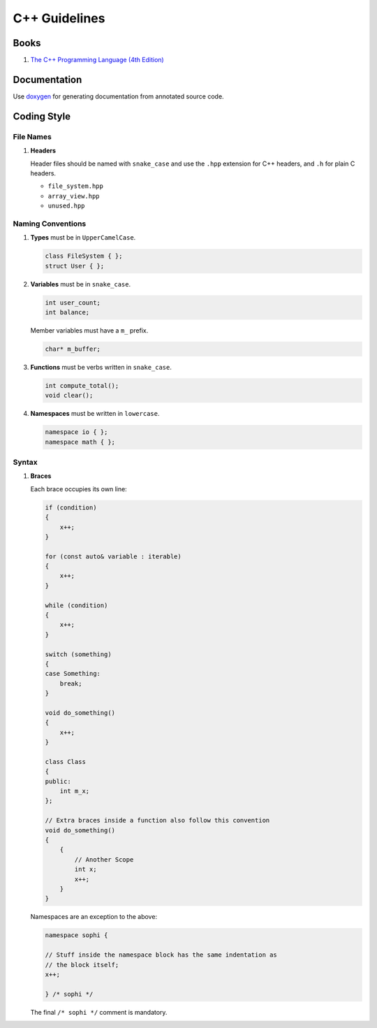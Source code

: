 C++ Guidelines
--------------

Books
=====

#. `The C++ Programming Language (4th Edition) <http://www.stroustrup.com/4th.html>`__


Documentation
=============

Use `doxygen <http://www.stack.nl/~dimitri/doxygen/>`__ for generating
documentation from annotated source code.


Coding Style
============

File Names
^^^^^^^^^^

#. **Headers**

   Header files should be named with ``snake_case`` and use the ``.hpp``
   extension for C++ headers, and ``.h`` for plain C headers.

   - ``file_system.hpp``
   - ``array_view.hpp``
   - ``unused.hpp``

Naming Conventions
^^^^^^^^^^^^^^^^^^

#. **Types** must be in ``UpperCamelCase``.

   .. code-block:: c++

        class FileSystem { };
        struct User { };

#. **Variables** must be in ``snake_case``.

   .. code-block:: c++

        int user_count;
        int balance;

   Member variables must have a ``m_`` prefix.

   .. code-block:: c++

        char* m_buffer;

#. **Functions** must be verbs written in ``snake_case``.

   .. code-block:: c++

       int compute_total();
       void clear();

#. **Namespaces** must be written in ``lowercase``.

   .. code-block:: c++

       namespace io { };
       namespace math { };

Syntax
^^^^^^

#. **Braces**

   Each brace occupies its own line:

   .. code-block:: c++

       if (condition)
       {
           x++;
       }

       for (const auto& variable : iterable)
       {
           x++;
       }

       while (condition)
       {
           x++;
       }

       switch (something)
       {
       case Something:
           break;
       }

       void do_something()
       {
           x++;
       }

       class Class
       {
       public:
           int m_x;
       };

       // Extra braces inside a function also follow this convention
       void do_something()
       {
           {
               // Another Scope
               int x;
               x++;
           }
       }


   Namespaces are an exception to the above:

   .. code-block:: c++

       namespace sophi {

       // Stuff inside the namespace block has the same indentation as
       // the block itself;
       x++;

       } /* sophi */


   The final ``/* sophi */`` comment is mandatory.
